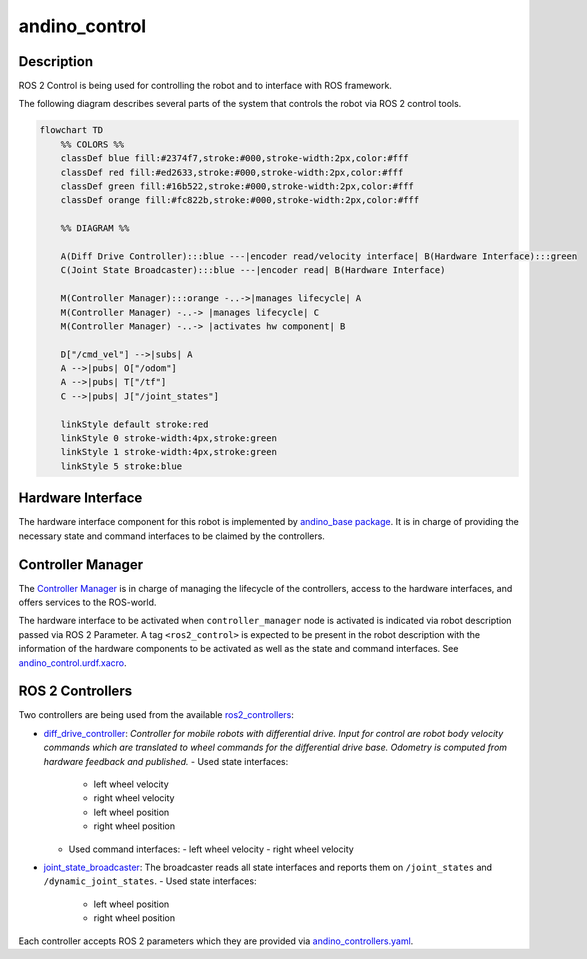 andino_control
==============

Description
-----------

ROS 2 Control is being used for controlling the robot and to interface with ROS framework.

The following diagram describes several parts of the system that controls the robot via ROS 2 control tools.

.. code-block::

   flowchart TD
       %% COLORS %%
       classDef blue fill:#2374f7,stroke:#000,stroke-width:2px,color:#fff
       classDef red fill:#ed2633,stroke:#000,stroke-width:2px,color:#fff
       classDef green fill:#16b522,stroke:#000,stroke-width:2px,color:#fff
       classDef orange fill:#fc822b,stroke:#000,stroke-width:2px,color:#fff

       %% DIAGRAM %%

       A(Diff Drive Controller):::blue ---|encoder read/velocity interface| B(Hardware Interface):::green
       C(Joint State Broadcaster):::blue ---|encoder read| B(Hardware Interface)

       M(Controller Manager):::orange -..->|manages lifecycle| A
       M(Controller Manager) -..-> |manages lifecycle| C
       M(Controller Manager) -..-> |activates hw component| B

       D["/cmd_vel"] -->|subs| A
       A -->|pubs| O["/odom"]
       A -->|pubs| T["/tf"]
       C -->|pubs| J["/joint_states"]

       linkStyle default stroke:red
       linkStyle 0 stroke-width:4px,stroke:green
       linkStyle 1 stroke-width:4px,stroke:green
       linkStyle 5 stroke:blue

Hardware Interface
------------------

The hardware interface component for this robot is implemented by `andino_base package <https://github.com/Ekumen-OS/andino/tree/humble/andino_base>`_. It is in charge of providing the necessary state and command interfaces to be claimed by the controllers.

Controller Manager
------------------

The `Controller Manager <https://control.ros.org/humble/doc/ros2_control/controller_manager/doc/userdoc.html#controller-manager>`_ is in charge of managing the lifecycle of the controllers, access to the hardware interfaces, and offers services to the ROS-world.

The hardware interface to be activated when ``controller_manager`` node is activated is indicated via robot description passed via ROS 2 Parameter. A tag ``<ros2_control>`` is expected to be present in the robot description with the information of the hardware components to be activated as well as the state and command interfaces. See `andino_control.urdf.xacro <https://github.com/Ekumen-OS/andino/blob/humble/andino_description/urdf/include/andino_control.urdf.xacro>`_.

ROS 2 Controllers
-----------------

Two controllers are being used from the available `ros2_controllers <https://control.ros.org/humble/doc/ros2_controllers/doc/controllers_index.html>`_:

- `diff_drive_controller <https://control.ros.org/humble/doc/ros2_controllers/diff_drive_controller/doc/userdoc.html>`_: *Controller for mobile robots with differential drive. Input for control are robot body velocity commands which are translated to wheel commands for the differential drive base. Odometry is computed from hardware feedback and published.*
  - Used state interfaces:
    - left wheel velocity
    - right wheel velocity
    - left wheel position
    - right wheel position
  - Used command interfaces:
    - left wheel velocity
    - right wheel velocity
- `joint_state_broadcaster <https://control.ros.org/humble/doc/ros2_controllers/joint_state_broadcaster/doc/userdoc.html>`_: The broadcaster reads all state interfaces and reports them on ``/joint_states`` and ``/dynamic_joint_states``.
  - Used state interfaces:
    - left wheel position
    - right wheel position

Each controller accepts ROS 2 parameters which they are provided via `andino_controllers.yaml <https://github.com/Ekumen-OS/andino/blob/humble/andino_control/config/andino_controllers.yaml>`_.
